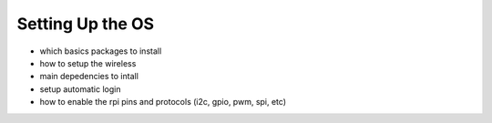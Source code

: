 
=============================================
Setting Up the OS
=============================================



- which basics packages to install
- how to setup the wireless
- main depedencies to intall
- setup automatic login
- how to enable the rpi pins and protocols (i2c, gpio, pwm, spi, etc)


